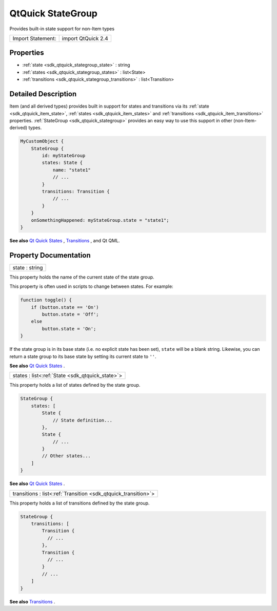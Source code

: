 .. _sdk_qtquick_stategroup:

QtQuick StateGroup
==================

Provides built-in state support for non-Item types

+---------------------+----------------------+
| Import Statement:   | import QtQuick 2.4   |
+---------------------+----------------------+

Properties
----------

-  :ref:`state <sdk_qtquick_stategroup_state>` : string
-  :ref:`states <sdk_qtquick_stategroup_states>` : list<State>
-  :ref:`transitions <sdk_qtquick_stategroup_transitions>` : list<Transition>

Detailed Description
--------------------

Item (and all derived types) provides built in support for states and transitions via its :ref:`state <sdk_qtquick_item_state>`, :ref:`states <sdk_qtquick_item_states>` and :ref:`transitions <sdk_qtquick_item_transitions>` properties. :ref:`StateGroup <sdk_qtquick_stategroup>` provides an easy way to use this support in other (non-Item-derived) types.

.. code:: qml

    MyCustomObject {
        StateGroup {
            id: myStateGroup
            states: State {
                name: "state1"
                // ...
            }
            transitions: Transition {
                // ...
            }
        }
        onSomethingHappened: myStateGroup.state = "state1";
    }

**See also** `Qt Quick States </sdk/apps/qml/QtQuick/qtquick-statesanimations-states/>`_ , `Transitions </sdk/apps/qml/QtQuick/qtquick-statesanimations-animations/>`_ , and Qt QML.

Property Documentation
----------------------

.. _sdk_qtquick_stategroup_state:

+--------------------------------------------------------------------------------------------------------------------------------------------------------------------------------------------------------------------------------------------------------------------------------------------------------------+
| state : string                                                                                                                                                                                                                                                                                               |
+--------------------------------------------------------------------------------------------------------------------------------------------------------------------------------------------------------------------------------------------------------------------------------------------------------------+

This property holds the name of the current state of the state group.

This property is often used in scripts to change between states. For example:

.. code:: js

    function toggle() {
        if (button.state == 'On')
            button.state = 'Off';
        else
            button.state = 'On';
    }

If the state group is in its base state (i.e. no explicit state has been set), ``state`` will be a blank string. Likewise, you can return a state group to its base state by setting its current state to ``''``.

**See also** `Qt Quick States </sdk/apps/qml/QtQuick/qtquick-statesanimations-states/>`_ .

.. _sdk_qtquick_stategroup_states:

+-----------------------------------------------------------------------------------------------------------------------------------------------------------------------------------------------------------------------------------------------------------------------------------------------------------------+
| states : list<:ref:`State <sdk_qtquick_state>`>                                                                                                                                                                                                                                                                 |
+-----------------------------------------------------------------------------------------------------------------------------------------------------------------------------------------------------------------------------------------------------------------------------------------------------------------+

This property holds a list of states defined by the state group.

.. code:: qml

    StateGroup {
        states: [
            State {
                // State definition...
            },
            State {
                // ...
            }
            // Other states...
        ]
    }

**See also** `Qt Quick States </sdk/apps/qml/QtQuick/qtquick-statesanimations-states/>`_ .

.. _sdk_qtquick_stategroup_transitions:

+-----------------------------------------------------------------------------------------------------------------------------------------------------------------------------------------------------------------------------------------------------------------------------------------------------------------+
| transitions : list<:ref:`Transition <sdk_qtquick_transition>`>                                                                                                                                                                                                                                                  |
+-----------------------------------------------------------------------------------------------------------------------------------------------------------------------------------------------------------------------------------------------------------------------------------------------------------------+

This property holds a list of transitions defined by the state group.

.. code:: qml

    StateGroup {
        transitions: [
            Transition {
              // ...
            },
            Transition {
              // ...
            }
            // ...
        ]
    }

**See also** `Transitions </sdk/apps/qml/QtQuick/qtquick-statesanimations-animations/>`_ .

